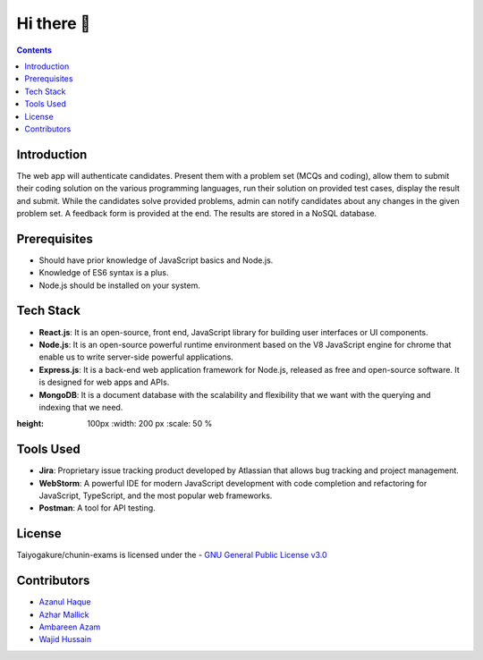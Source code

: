 *************
Hi there 👋
*************

.. contents::

Introduction
============

The web app will authenticate candidates. Present them with a problem set (MCQs and coding), allow them to submit their coding solution on the various programming languages, run their solution on provided test cases, display the result and submit. While the candidates solve provided problems, admin can notify candidates about any changes in the given problem set. A feedback form is provided at the end. The results are stored in a NoSQL database.

Prerequisites
=============

•	Should have prior knowledge of JavaScript basics and Node.js. 
•	Knowledge of ES6 syntax is a plus. 
•	Node.js should be installed on your system.

Tech Stack
==========

•	**React.js**: It is an open-source, front end, JavaScript library for building user interfaces or UI components.
•	**Node.js**: It is an open-source powerful runtime environment based on the V8 JavaScript engine for chrome that enable us to write server-side powerful applications.
•	**Express.js**: It is a back-end web application framework for Node.js, released as free and open-source software. It is designed for web apps and APIs. 
•	**MongoDB**: It is a document database with the scalability and flexibility that we want with the querying and indexing that we need.

.. image:: https://devicons.github.io/devicon/devicon.git/icons/python/python-original.svg 
:height: 100px
   :width: 200 px
   :scale: 50 %
   
   
Tools Used 
==========

• **Jira**: Proprietary issue tracking product developed by Atlassian that allows bug tracking and project management.
• **WebStorm**: A powerful IDE for modern JavaScript development with code completion and refactoring for JavaScript, TypeScript, and the most popular web frameworks.
•	**Postman**: A tool for API testing.

License
=========
Taiyogakure/chunin-exams is licensed under the
- `GNU General Public License v3.0`_

.. _GNU General Public License v3.0: https://github.com/Taiyogakure/chunin-exams/blob/master/LICENSE

Contributors
============
- `Azanul Haque`_
- `Azhar Mallick`_
- `Ambareen Azam`_
- `Wajid Hussain`_
.. _Azanul Haque: https://github.com/Azanul
.. _Azhar Mallick: https://github.com/AzharMallick
.. _Ambareen Azam: https://github.com/Ambareen09
.. _Wajid Hussain: https://github.com/iamswh
